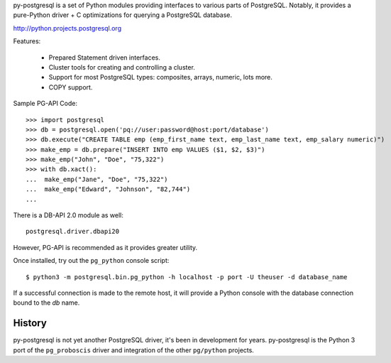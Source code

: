 
py-postgresql is a set of Python modules providing interfaces to various parts
of PostgreSQL. Notably, it provides a pure-Python driver + C optimizations for
querying a PostgreSQL database.

http://python.projects.postgresql.org

Features:

 * Prepared Statement driven interfaces.
 * Cluster tools for creating and controlling a cluster.
 * Support for most PostgreSQL types: composites, arrays, numeric, lots more.
 * COPY support.

Sample PG-API Code::

	>>> import postgresql
	>>> db = postgresql.open('pq://user:password@host:port/database')
	>>> db.execute("CREATE TABLE emp (emp_first_name text, emp_last_name text, emp_salary numeric)")
	>>> make_emp = db.prepare("INSERT INTO emp VALUES ($1, $2, $3)")
	>>> make_emp("John", "Doe", "75,322")
	>>> with db.xact():
	...  make_emp("Jane", "Doe", "75,322")
	...  make_emp("Edward", "Johnson", "82,744")
	...

There is a DB-API 2.0 module as well::

	postgresql.driver.dbapi20

However, PG-API is recommended as it provides greater utility.

Once installed, try out the ``pg_python`` console script::

	$ python3 -m postgresql.bin.pg_python -h localhost -p port -U theuser -d database_name

If a successful connection is made to the remote host, it will provide a Python
console with the database connection bound to the `db` name.


History
-------

py-postgresql is not yet another PostgreSQL driver, it's been in development for
years. py-postgresql is the Python 3 port of the ``pg_proboscis`` driver and
integration of the other ``pg/python`` projects.


